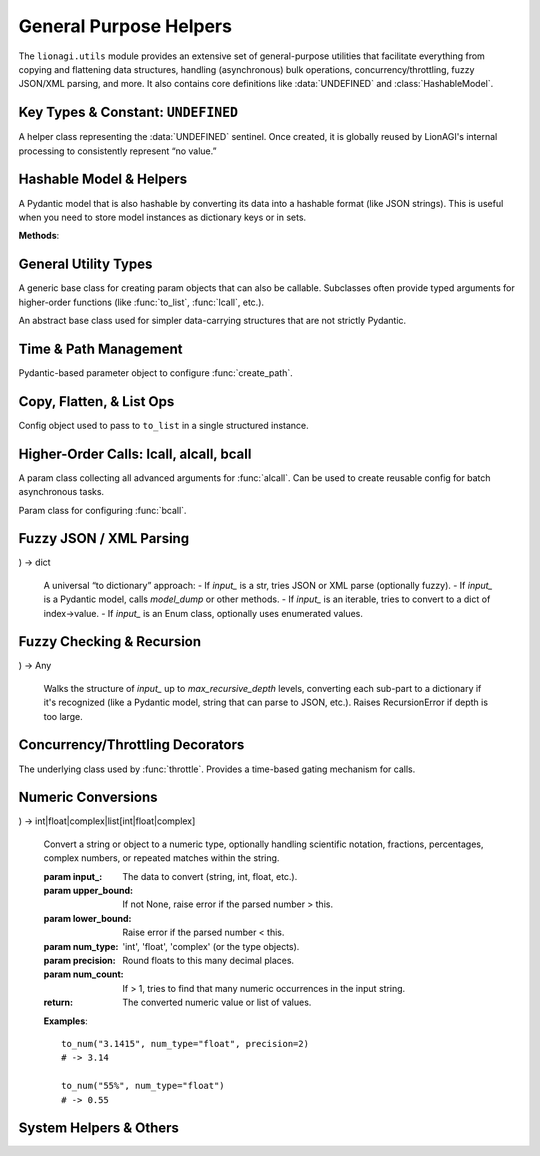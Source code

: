 ===================================================
General Purpose Helpers
===================================================

The ``lionagi.utils`` module provides an extensive set of general-purpose utilities
that facilitate everything from copying and flattening data structures, handling
(asynchronous) bulk operations, concurrency/throttling, fuzzy JSON/XML parsing,
and more. It also contains core definitions like :data:`UNDEFINED` and
:class:`HashableModel`.


-----------------------------------
Key Types & Constant: ``UNDEFINED``
-----------------------------------

.. module:: lionagi.utils

.. data:: UNDEFINED

   A global sentinel object used to represent an undefined or sentinel value
   that is distinct from Python's built-ins like ``None``. Often used in
   Pydantic contexts or to indicate the absence of a field.

.. class:: UndefinedType

   A helper class representing the :data:`UNDEFINED` sentinel. Once created,
   it is globally reused by LionAGI's internal processing to consistently
   represent “no value.”


-------------------------
Hashable Model & Helpers
-------------------------

.. class:: HashableModel
   :extends: pydantic.BaseModel

   A Pydantic model that is also hashable by converting its data into
   a hashable format (like JSON strings). This is useful when you need
   to store model instances as dictionary keys or in sets.

   **Methods**:

   .. method:: to_dict(**kwargs) -> dict
      Converts model fields to a dictionary, excluding any that are set
      to :data:`UNDEFINED`.

   .. method:: from_dict(data: dict, **kwargs) -> Self
      Class method to create an instance from a dictionary, using Pydantic
      validation.

   .. method:: __hash__() -> int
      Produces a stable hash from the underlying dictionary data.

.. function:: hash_dict(data) -> int

   Internal utility to recursively handle dictionary, list, or Pydantic
   objects by converting them into JSON-like strings for hashing.


---------------------
General Utility Types
---------------------

.. class:: Params
   :extends: pydantic.BaseModel

   A generic base class for creating param objects that can also be
   callable. Subclasses often provide typed arguments for higher-order
   functions (like :func:`to_list`, :func:`lcall`, etc.).

.. class:: DataClass
   :abstract:

   An abstract base class used for simpler data-carrying structures
   that are not strictly Pydantic.


------------------------
Time & Path Management
------------------------

.. function:: time(*, tz=..., type_="timestamp", ...) -> float | str | datetime

   Get the current time in various formats (timestamp, datetime, ISO8601, or custom).

   :param tz: Timezone for the time (default: from :class:`~lionagi.settings.Settings.Config.TIMEZONE`).
   :param type_: One of ``"timestamp"``, ``"datetime"``, ``"iso"``, or ``"custom"``.
   :param sep: If type_="iso", a separator for date/time (default "T").
   :param custom_format: Required if type_="custom". A strftime format string.
   :return: Time in the requested format.

   **Raises**:
      - ValueError if an invalid ``type_`` is used or missing format.


.. function:: create_path(directory, filename, extension=None, timestamp=False, ...) -> Path

   Generate a new file path, optionally ensuring unique or timestamped filenames.

   :param directory: The directory in which to place the file.
   :param filename: Base name of the file (without extension, or includes).
   :param extension: If not in `filename`, a separate extension.
   :param timestamp: Whether to add a time string to the filename.
   :param random_hash_digits: If >0, a random hex is appended to avoid collisions.
   :return: A :class:`Path` to the final file location.

   **Example**::

       from lionagi.utils import create_path
       path = create_path("./logs", "session", extension="txt", timestamp=True)
       print(path)
       # -> something like ./logs/session_20231025.txt


.. class:: CreatePathParams
   :extends: Params

   Pydantic-based parameter object to configure :func:`create_path`.


--------------------------
Copy, Flatten, & List Ops
--------------------------

.. function:: copy(obj, /, *, deep=True, num=1) -> T | list[T]

   Makes one or more copies of an object. Uses ``deepcopy`` by default (``deep=True``).

   :param obj: The object to copy.
   :param deep: Whether to perform a deep copy (default True).
   :param num: Number of copies to produce; returns a single item if num=1, else a list.
   :return: The copied object or list of copies.

.. function:: to_list(input_, /, flatten=False, dropna=False, unique=False, ...)

   Convert an input (which could be a single item, str, mapping, or iterable)
   into a Python list with optional flattening, deduplication, or removing
   None/undefined items.

   **Parameters**:
      - **flatten** (bool) - Recursively flatten nested lists.
      - **dropna** (bool) - Exclude None/:data:`UNDEFINED` entries.
      - **unique** (bool) - Remove duplicates (requires flatten=True).
      - **use_values** (bool) - For enums or mappings, extract `.value()`.

   **Examples**::

       >>> to_list(1)
       [1]
       >>> to_list([1, [2, 3], None], flatten=True, dropna=True)
       [1, 2, 3]


.. class:: ToListParams
   :extends: Params

   Config object used to pass to ``to_list`` in a single structured instance.


-----------------------------------------
Higher-Order Calls: lcall, alcall, bcall
-----------------------------------------

.. function:: lcall(input_, func, /, *args, sanitize_input=False, ...)

   Synchronously apply **func** to each item in an input list (with optional flattening,
   deduplication, removal of None, etc.). Returns a list of results.

   If you pass e.g. ``sanitize_input=True``, it uses :func:`to_list` on the input.

.. class:: LCallParams
   :extends: CallParams
   A param object for configuring :func:`lcall` usage, including flattening or
   dedup options.


.. function:: alcall(input_, func, /, ..., sanitize_input=False, max_concurrent=None, ...)

   Asynchronously apply **func** to each item in the input. Supports:
   - optional concurrency limit
   - automatic retries
   - timeouts
   - pre/post flattening or dedup

   Returns a list of results once all tasks are done.

   **Example**::

      from lionagi.utils import alcall

      async def process_item(x):
          return x*x

      results = await alcall([1,2,3], process_item)
      # -> [1,4,9]


.. class:: ALCallParams
   :extends: CallParams

   A param class collecting all advanced arguments for :func:`alcall`.
   Can be used to create reusable config for batch asynchronous tasks.


.. function:: bcall(input_, func, /, batch_size, ...)

   Asynchronously process input in **batches**. Returns an async generator.
   Each yield is the result from a single batch processed via :func:`alcall`.

.. class:: BCallParams
   :extends: CallParams

   Param class for configuring :func:`bcall`.


------------------------
Fuzzy JSON / XML Parsing
------------------------

.. function:: to_json(input_data, /, fuzzy_parse=False) -> dict | list[dict]

   Extract and parse JSON from a string or list of strings,
   possibly reading `````json ... ``` code blocks. If multiple blocks
   exist, returns a list of them.

   **Examples**::

       text = "some text ```json {\"a\":1} ``` more text ```json {\"b\":2} ```"
       data = to_json(text)
       # -> [{'a':1}, {'b':2}]


.. function:: fuzzy_parse_json(str_to_parse)

   Attempt to parse JSON via multiple cleanup heuristics (like
   replacing single quotes, adding missing brackets, etc.).

.. function:: fix_json_string(str_to_parse)
   Adds matching brackets if unbalanced.
   Raises ValueError if the string is otherwise irreparable.

.. function:: xml_to_dict(xml_string, /, suppress=False, remove_root=True, root_tag='root') -> dict
   Convert an XML string to a nested dictionary structure. Optionally remove
   the root element from the output.

.. function:: dict_to_xml(data: dict, root_tag='root') -> str
   Convert a dictionary to a simple XML string.

.. function:: to_dict(
   input_, use_model_dump=True, fuzzy_parse=False, str_type="json", ...
) -> dict

   A universal “to dictionary” approach:
   - If `input_` is a str, tries JSON or XML parse (optionally fuzzy).
   - If `input_` is a Pydantic model, calls `model_dump` or other methods.
   - If `input_` is an iterable, tries to convert to a dict of index->value.
   - If `input_` is an Enum class, optionally uses enumerated values.


------------------------------
Fuzzy Checking & Recursion
------------------------------

.. function:: recursive_to_dict(
   input_, max_recursive_depth=5, recursive_custom_types=False, ...
) -> Any

   Walks the structure of `input_` up to `max_recursive_depth` levels,
   converting each sub-part to a dictionary if it's recognized (like
   a Pydantic model, string that can parse to JSON, etc.).
   Raises RecursionError if depth is too large.

.. function:: is_same_dtype(input_, dtype=None, return_dtype=False) -> bool|tuple[bool, type|None]
   Check if all items share the same type (optionally checking
   against a known `dtype`).


----------------------------------
Concurrency/Throttling Decorators
----------------------------------

.. function:: throttle(func, period: float)

   Make *func* only callable once every ``period`` seconds.
   If *func* is async, internally uses a forced-async approach
   and a simple time-based check.

.. function:: max_concurrent(func, limit: int)

   Limit concurrency of *func* calls to at most `limit` at once
   using an asyncio.Semaphore. If *func* is synchronous, it is
   forced to run in an async threadpool.

.. class:: Throttle

   The underlying class used by :func:`throttle`.
   Provides a time-based gating mechanism for calls.

.. function:: force_async(fn)

   Wrap a synchronous function *fn* in an async wrapper by
   using a threadpool executor.


------------------------------
Numeric Conversions
------------------------------

.. function:: to_num(
   input_, upper_bound=None, lower_bound=None, num_type='float', precision=None, ...
) -> int|float|complex|list[int|float|complex]

   Convert a string or object to a numeric type, optionally handling
   scientific notation, fractions, percentages, complex numbers,
   or repeated matches within the string.

   :param input_: The data to convert (string, int, float, etc.).
   :param upper_bound: If not None, raise error if the parsed number > this.
   :param lower_bound: Raise error if the parsed number < this.
   :param num_type: 'int', 'float', 'complex' (or the type objects).
   :param precision: Round floats to this many decimal places.
   :param num_count: If > 1, tries to find that many numeric occurrences
                     in the input string.
   :return: The converted numeric value or list of values.

   **Examples**::

       to_num("3.1415", num_type="float", precision=2)
       # -> 3.14

       to_num("55%", num_type="float")
       # -> 0.55


.. function:: breakdown_pydantic_annotation(model: type[BaseModel], max_depth=None)

   Recursively gather type hints from a Pydantic model, returning
   a dictionary describing its structure. Potentially used for
   advanced introspection or generating schema-like info.


------------------------------
System Helpers & Others
------------------------------

.. function:: run_package_manager_command(args: Sequence[str]) -> subprocess.CompletedProcess[bytes]

   Tries to run a package manager command (like ``uv`` or fallback to
   ``pip``). Used internally if you have a script that wants to
   install/uninstall Python packages in a consistent manner.

